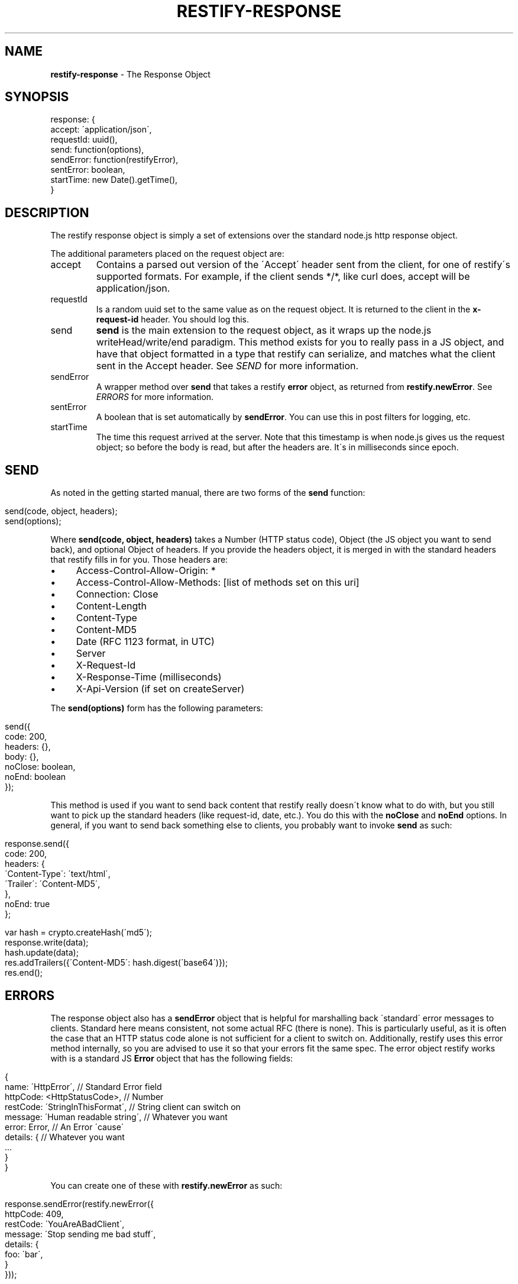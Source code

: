 .\" generated with Ronn/v0.7.3
.\" http://github.com/rtomayko/ronn/tree/0.7.3
.
.TH "RESTIFY\-RESPONSE" "7" "May 2011" "" ""
.
.SH "NAME"
\fBrestify\-response\fR \- The Response Object
.
.SH "SYNOPSIS"
.
.nf

response: {
  accept: \'application/json\',
  requestId: uuid(),
  send: function(options),
  sendError: function(restifyError),
  sentError: boolean,
  startTime: new Date()\.getTime(),
}
.
.fi
.
.SH "DESCRIPTION"
The restify response object is simply a set of extensions over the standard node\.js http response object\.
.
.P
The additional parameters placed on the request object are:
.
.TP
accept
Contains a parsed out version of the \'Accept\' header sent from the client, for one of restify\'s supported formats\. For example, if the client sends */*, like curl does, accept will be application/json\.
.
.TP
requestId
Is a random uuid set to the same value as on the request object\. It is returned to the client in the \fBx\-request\-id\fR header\. You should log this\.
.
.TP
send
\fBsend\fR is the main extension to the request object, as it wraps up the node\.js writeHead/write/end paradigm\. This method exists for you to really pass in a JS object, and have that object formatted in a type that restify can serialize, and matches what the client sent in the Accept header\. See \fISEND\fR for more information\.
.
.TP
sendError
A wrapper method over \fBsend\fR that takes a restify \fBerror\fR object, as returned from \fBrestify\.newError\fR\. See \fIERRORS\fR for more information\.
.
.TP
sentError
A boolean that is set automatically by \fBsendError\fR\. You can use this in post filters for logging, etc\.
.
.TP
startTime
The time this request arrived at the server\. Note that this timestamp is when node\.js gives us the request object; so before the body is read, but after the headers are\. It\'s in milliseconds since epoch\.
.
.SH "SEND"
As noted in the getting started manual, there are two forms of the \fBsend\fR function:
.
.IP "" 4
.
.nf

send(code, object, headers);
send(options);
.
.fi
.
.IP "" 0
.
.P
Where \fBsend(code, object, headers)\fR takes a Number (HTTP status code), Object (the JS object you want to send back), and optional Object of headers\. If you provide the headers object, it is merged in with the standard headers that restify fills in for you\. Those headers are:
.
.IP "\(bu" 4
Access\-Control\-Allow\-Origin: *
.
.IP "\(bu" 4
Access\-Control\-Allow\-Methods: [list of methods set on this uri]
.
.IP "\(bu" 4
Connection: Close
.
.IP "\(bu" 4
Content\-Length
.
.IP "\(bu" 4
Content\-Type
.
.IP "\(bu" 4
Content\-MD5
.
.IP "\(bu" 4
Date (RFC 1123 format, in UTC)
.
.IP "\(bu" 4
Server
.
.IP "\(bu" 4
X\-Request\-Id
.
.IP "\(bu" 4
X\-Response\-Time (milliseconds)
.
.IP "\(bu" 4
X\-Api\-Version (if set on createServer)
.
.IP "" 0
.
.P
The \fBsend(options)\fR form has the following parameters:
.
.IP "" 4
.
.nf

send({
  code: 200,
  headers: {},
  body: {},
  noClose: boolean,
  noEnd: boolean
});
.
.fi
.
.IP "" 0
.
.P
This method is used if you want to send back content that restify really doesn\'t know what to do with, but you still want to pick up the standard headers (like request\-id, date, etc\.)\. You do this with the \fBnoClose\fR and \fBnoEnd\fR options\. In general, if you want to send back something else to clients, you probably want to invoke \fBsend\fR as such:
.
.IP "" 4
.
.nf

response\.send({
  code: 200,
  headers: {
    \'Content\-Type\': \'text/html\',
\'Trailer\': \'Content\-MD5\',
  },
  noEnd: true
};

var hash = crypto\.createHash(\'md5\');
\.\.\.
response\.write(data);
hash\.update(data);
\.\.\.
res\.addTrailers({\'Content\-MD5\': hash\.digest(\'base64\')});
res\.end();
.
.fi
.
.IP "" 0
.
.SH "ERRORS"
The response object also has a \fBsendError\fR object that is helpful for marshalling back \'standard\' error messages to clients\. Standard here means consistent, not some actual RFC (there is none)\. This is particularly useful, as it is often the case that an HTTP status code alone is not sufficient for a client to switch on\. Additionally, restify uses this error method internally, so you are advised to use it so that your errors fit the same spec\. The error object restify works with is a standard JS \fBError\fR object that has the following fields:
.
.IP "" 4
.
.nf

{
  name: \'HttpError\',                 // Standard Error field
  httpCode: <HttpStatusCode>,        // Number
  restCode: \'StringInThisFormat\',    // String client can switch on
  message: \'Human readable string\',  // Whatever you want
  error: Error,                      // An Error \'cause\'
  details: {                         // Whatever you want
    \.\.\.
  }
}
.
.fi
.
.IP "" 0
.
.P
You can create one of these with \fBrestify\.newError\fR as such:
.
.IP "" 4
.
.nf

response\.sendError(restify\.newError({
  httpCode: 409,
  restCode: \'YouAreABadClient\',
  message: \'Stop sending me bad stuff\',
  details: {
    foo: \'bar\',
  }
}));
.
.fi
.
.IP "" 0
.
.P
HttpCodes are defined on \fBrestify\.HttpCodes\fR, and there are some standard REST code strings on \fBrestify\.RestCodes\fR\. RestCodes has the following:
.
.IP "\(bu" 4
InvalidArgument: \'InvalidArgument\'
.
.IP "\(bu" 4
InvalidCredentials: \'InvalidCredentials\'
.
.IP "\(bu" 4
InvalidHeader: \'InvalidHeader\'
.
.IP "\(bu" 4
MissingParameter: \'MissingParameter\'
.
.IP "\(bu" 4
NotAuthorized: \'NotAuthorized\'
.
.IP "\(bu" 4
RequestTooLarge: \'RequestTooLarge\'
.
.IP "\(bu" 4
ResourceNotFound: \'ResourceNotFound\'
.
.IP "\(bu" 4
UnknownError: \'UnknownError\'
.
.IP "" 0
.
.P
If you don\'t set \fBrestCode\fR, restify sets it to \fIUnknownError\fR\. If you don\'t set \fBmessage\fR, restify sets it to \fIUnknown error occured\.\fR\. Details and error are not required, and are not set if not present\.
.
.SH "SECURITY CONSIDERATIONS"
Don\'t send back \fBerror\fR objects on the \fBsendError\fR in production usage\. That will have your stack traces, etc\. Bad news\.
.
.SH "COPYRIGHT/LICENSE"
Copyright 2011 Mark Cavage \fImcavage@gmail\.com\fR
.
.P
This software is licensed under the MIT License\.
.
.SH "SEE ALSO"
restify(3), restify\-request(7)
